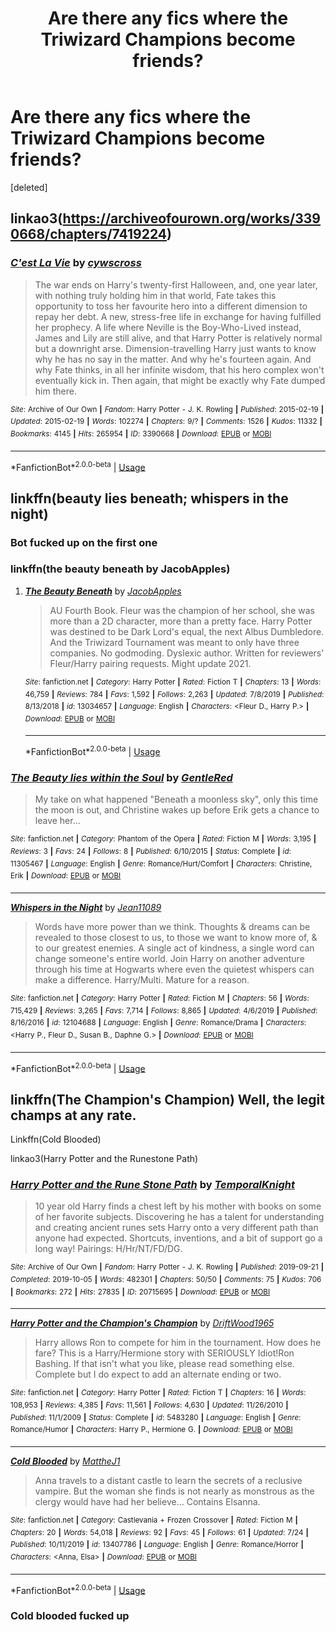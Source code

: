 #+TITLE: Are there any fics where the Triwizard Champions become friends?

* Are there any fics where the Triwizard Champions become friends?
:PROPERTIES:
:Score: 19
:DateUnix: 1596550081.0
:DateShort: 2020-Aug-04
:FlairText: Request
:END:
[deleted]


** linkao3([[https://archiveofourown.org/works/3390668/chapters/7419224]])
:PROPERTIES:
:Author: Llolola
:Score: 3
:DateUnix: 1596550441.0
:DateShort: 2020-Aug-04
:END:

*** [[https://archiveofourown.org/works/3390668][*/C'est La Vie/*]] by [[https://www.archiveofourown.org/users/cywscross/pseuds/cywscross][/cywscross/]]

#+begin_quote
  The war ends on Harry's twenty-first Halloween, and, one year later, with nothing truly holding him in that world, Fate takes this opportunity to toss her favourite hero into a different dimension to repay her debt. A new, stress-free life in exchange for having fulfilled her prophecy. A life where Neville is the Boy-Who-Lived instead, James and Lily are still alive, and that Harry Potter is relatively normal but a downright arse. Dimension-travelling Harry just wants to know why he has no say in the matter. And why he's fourteen again. And why Fate thinks, in all her infinite wisdom, that his hero complex won't eventually kick in. Then again, that might be exactly why Fate dumped him there.
#+end_quote

^{/Site/:} ^{Archive} ^{of} ^{Our} ^{Own} ^{*|*} ^{/Fandom/:} ^{Harry} ^{Potter} ^{-} ^{J.} ^{K.} ^{Rowling} ^{*|*} ^{/Published/:} ^{2015-02-19} ^{*|*} ^{/Updated/:} ^{2015-02-19} ^{*|*} ^{/Words/:} ^{102274} ^{*|*} ^{/Chapters/:} ^{9/?} ^{*|*} ^{/Comments/:} ^{1526} ^{*|*} ^{/Kudos/:} ^{11332} ^{*|*} ^{/Bookmarks/:} ^{4145} ^{*|*} ^{/Hits/:} ^{265954} ^{*|*} ^{/ID/:} ^{3390668} ^{*|*} ^{/Download/:} ^{[[https://archiveofourown.org/downloads/3390668/Cest%20La%20Vie.epub?updated_at=1595053431][EPUB]]} ^{or} ^{[[https://archiveofourown.org/downloads/3390668/Cest%20La%20Vie.mobi?updated_at=1595053431][MOBI]]}

--------------

*FanfictionBot*^{2.0.0-beta} | [[https://github.com/tusing/reddit-ffn-bot/wiki/Usage][Usage]]
:PROPERTIES:
:Author: FanfictionBot
:Score: 3
:DateUnix: 1596550458.0
:DateShort: 2020-Aug-04
:END:


** linkffn(beauty lies beneath; whispers in the night)
:PROPERTIES:
:Author: Kingslayer629736
:Score: 1
:DateUnix: 1596552969.0
:DateShort: 2020-Aug-04
:END:

*** Bot fucked up on the first one
:PROPERTIES:
:Author: ArkonWarlock
:Score: 5
:DateUnix: 1596558555.0
:DateShort: 2020-Aug-04
:END:


*** linkffn(the beauty beneath by JacobApples)
:PROPERTIES:
:Author: Kingslayer629736
:Score: 2
:DateUnix: 1596563069.0
:DateShort: 2020-Aug-04
:END:

**** [[https://www.fanfiction.net/s/13034657/1/][*/The Beauty Beneath/*]] by [[https://www.fanfiction.net/u/4453643/JacobApples][/JacobApples/]]

#+begin_quote
  AU Fourth Book. Fleur was the champion of her school, she was more than a 2D character, more than a pretty face. Harry Potter was destined to be Dark Lord's equal, the next Albus Dumbledore. And the Triwizard Tournament was meant to only have three companies. No godmoding. Dyslexic author. Written for reviewers' Fleur/Harry pairing requests. Might update 2021.
#+end_quote

^{/Site/:} ^{fanfiction.net} ^{*|*} ^{/Category/:} ^{Harry} ^{Potter} ^{*|*} ^{/Rated/:} ^{Fiction} ^{T} ^{*|*} ^{/Chapters/:} ^{13} ^{*|*} ^{/Words/:} ^{46,759} ^{*|*} ^{/Reviews/:} ^{784} ^{*|*} ^{/Favs/:} ^{1,592} ^{*|*} ^{/Follows/:} ^{2,263} ^{*|*} ^{/Updated/:} ^{7/8/2019} ^{*|*} ^{/Published/:} ^{8/13/2018} ^{*|*} ^{/id/:} ^{13034657} ^{*|*} ^{/Language/:} ^{English} ^{*|*} ^{/Characters/:} ^{<Fleur} ^{D.,} ^{Harry} ^{P.>} ^{*|*} ^{/Download/:} ^{[[http://www.ff2ebook.com/old/ffn-bot/index.php?id=13034657&source=ff&filetype=epub][EPUB]]} ^{or} ^{[[http://www.ff2ebook.com/old/ffn-bot/index.php?id=13034657&source=ff&filetype=mobi][MOBI]]}

--------------

*FanfictionBot*^{2.0.0-beta} | [[https://github.com/tusing/reddit-ffn-bot/wiki/Usage][Usage]]
:PROPERTIES:
:Author: FanfictionBot
:Score: 2
:DateUnix: 1596563094.0
:DateShort: 2020-Aug-04
:END:


*** [[https://www.fanfiction.net/s/11305467/1/][*/The Beauty lies within the Soul/*]] by [[https://www.fanfiction.net/u/6469793/GentleRed][/GentleRed/]]

#+begin_quote
  My take on what happened "Beneath a moonless sky", only this time the moon is out, and Christine wakes up before Erik gets a chance to leave her...
#+end_quote

^{/Site/:} ^{fanfiction.net} ^{*|*} ^{/Category/:} ^{Phantom} ^{of} ^{the} ^{Opera} ^{*|*} ^{/Rated/:} ^{Fiction} ^{M} ^{*|*} ^{/Words/:} ^{3,195} ^{*|*} ^{/Reviews/:} ^{3} ^{*|*} ^{/Favs/:} ^{24} ^{*|*} ^{/Follows/:} ^{8} ^{*|*} ^{/Published/:} ^{6/10/2015} ^{*|*} ^{/Status/:} ^{Complete} ^{*|*} ^{/id/:} ^{11305467} ^{*|*} ^{/Language/:} ^{English} ^{*|*} ^{/Genre/:} ^{Romance/Hurt/Comfort} ^{*|*} ^{/Characters/:} ^{Christine,} ^{Erik} ^{*|*} ^{/Download/:} ^{[[http://www.ff2ebook.com/old/ffn-bot/index.php?id=11305467&source=ff&filetype=epub][EPUB]]} ^{or} ^{[[http://www.ff2ebook.com/old/ffn-bot/index.php?id=11305467&source=ff&filetype=mobi][MOBI]]}

--------------

[[https://www.fanfiction.net/s/12104688/1/][*/Whispers in the Night/*]] by [[https://www.fanfiction.net/u/4926128/Jean11089][/Jean11089/]]

#+begin_quote
  Words have more power than we think. Thoughts & dreams can be revealed to those closest to us, to those we want to know more of, & to our greatest enemies. A single act of kindness, a single word can change someone's entire world. Join Harry on another adventure through his time at Hogwarts where even the quietest whispers can make a difference. Harry/Multi. Mature for a reason.
#+end_quote

^{/Site/:} ^{fanfiction.net} ^{*|*} ^{/Category/:} ^{Harry} ^{Potter} ^{*|*} ^{/Rated/:} ^{Fiction} ^{M} ^{*|*} ^{/Chapters/:} ^{56} ^{*|*} ^{/Words/:} ^{715,429} ^{*|*} ^{/Reviews/:} ^{3,265} ^{*|*} ^{/Favs/:} ^{7,714} ^{*|*} ^{/Follows/:} ^{8,865} ^{*|*} ^{/Updated/:} ^{4/6/2019} ^{*|*} ^{/Published/:} ^{8/16/2016} ^{*|*} ^{/id/:} ^{12104688} ^{*|*} ^{/Language/:} ^{English} ^{*|*} ^{/Genre/:} ^{Romance/Drama} ^{*|*} ^{/Characters/:} ^{<Harry} ^{P.,} ^{Fleur} ^{D.,} ^{Susan} ^{B.,} ^{Daphne} ^{G.>} ^{*|*} ^{/Download/:} ^{[[http://www.ff2ebook.com/old/ffn-bot/index.php?id=12104688&source=ff&filetype=epub][EPUB]]} ^{or} ^{[[http://www.ff2ebook.com/old/ffn-bot/index.php?id=12104688&source=ff&filetype=mobi][MOBI]]}

--------------

*FanfictionBot*^{2.0.0-beta} | [[https://github.com/tusing/reddit-ffn-bot/wiki/Usage][Usage]]
:PROPERTIES:
:Author: FanfictionBot
:Score: 1
:DateUnix: 1596553002.0
:DateShort: 2020-Aug-04
:END:


** linkffn(The Champion's Champion) Well, the legit champs at any rate.

Linkffn(Cold Blooded)

linkao3(Harry Potter and the Runestone Path)
:PROPERTIES:
:Author: horrorshowjack
:Score: 1
:DateUnix: 1596586300.0
:DateShort: 2020-Aug-05
:END:

*** [[https://archiveofourown.org/works/20715695][*/Harry Potter and the Rune Stone Path/*]] by [[https://www.archiveofourown.org/users/TemporalKnight/pseuds/TemporalKnight][/TemporalKnight/]]

#+begin_quote
  10 year old Harry finds a chest left by his mother with books on some of her favorite subjects. Discovering he has a talent for understanding and creating ancient runes sets Harry onto a very different path than anyone had expected. Shortcuts, inventions, and a bit of support go a long way! Pairings: H/Hr/NT/FD/DG.
#+end_quote

^{/Site/:} ^{Archive} ^{of} ^{Our} ^{Own} ^{*|*} ^{/Fandom/:} ^{Harry} ^{Potter} ^{-} ^{J.} ^{K.} ^{Rowling} ^{*|*} ^{/Published/:} ^{2019-09-21} ^{*|*} ^{/Completed/:} ^{2019-10-05} ^{*|*} ^{/Words/:} ^{482301} ^{*|*} ^{/Chapters/:} ^{50/50} ^{*|*} ^{/Comments/:} ^{75} ^{*|*} ^{/Kudos/:} ^{706} ^{*|*} ^{/Bookmarks/:} ^{272} ^{*|*} ^{/Hits/:} ^{27835} ^{*|*} ^{/ID/:} ^{20715695} ^{*|*} ^{/Download/:} ^{[[https://archiveofourown.org/downloads/20715695/Harry%20Potter%20and%20the.epub?updated_at=1593143379][EPUB]]} ^{or} ^{[[https://archiveofourown.org/downloads/20715695/Harry%20Potter%20and%20the.mobi?updated_at=1593143379][MOBI]]}

--------------

[[https://www.fanfiction.net/s/5483280/1/][*/Harry Potter and the Champion's Champion/*]] by [[https://www.fanfiction.net/u/2036266/DriftWood1965][/DriftWood1965/]]

#+begin_quote
  Harry allows Ron to compete for him in the tournament. How does he fare? This is a Harry/Hermione story with SERIOUSLY Idiot!Ron Bashing. If that isn't what you like, please read something else. Complete but I do expect to add an alternate ending or two.
#+end_quote

^{/Site/:} ^{fanfiction.net} ^{*|*} ^{/Category/:} ^{Harry} ^{Potter} ^{*|*} ^{/Rated/:} ^{Fiction} ^{T} ^{*|*} ^{/Chapters/:} ^{16} ^{*|*} ^{/Words/:} ^{108,953} ^{*|*} ^{/Reviews/:} ^{4,385} ^{*|*} ^{/Favs/:} ^{11,561} ^{*|*} ^{/Follows/:} ^{4,630} ^{*|*} ^{/Updated/:} ^{11/26/2010} ^{*|*} ^{/Published/:} ^{11/1/2009} ^{*|*} ^{/Status/:} ^{Complete} ^{*|*} ^{/id/:} ^{5483280} ^{*|*} ^{/Language/:} ^{English} ^{*|*} ^{/Genre/:} ^{Romance/Humor} ^{*|*} ^{/Characters/:} ^{Harry} ^{P.,} ^{Hermione} ^{G.} ^{*|*} ^{/Download/:} ^{[[http://www.ff2ebook.com/old/ffn-bot/index.php?id=5483280&source=ff&filetype=epub][EPUB]]} ^{or} ^{[[http://www.ff2ebook.com/old/ffn-bot/index.php?id=5483280&source=ff&filetype=mobi][MOBI]]}

--------------

[[https://www.fanfiction.net/s/13407786/1/][*/Cold Blooded/*]] by [[https://www.fanfiction.net/u/3688540/MattheJ1][/MattheJ1/]]

#+begin_quote
  Anna travels to a distant castle to learn the secrets of a reclusive vampire. But the woman she finds is not nearly as monstrous as the clergy would have had her believe... Contains Elsanna.
#+end_quote

^{/Site/:} ^{fanfiction.net} ^{*|*} ^{/Category/:} ^{Castlevania} ^{+} ^{Frozen} ^{Crossover} ^{*|*} ^{/Rated/:} ^{Fiction} ^{M} ^{*|*} ^{/Chapters/:} ^{20} ^{*|*} ^{/Words/:} ^{54,018} ^{*|*} ^{/Reviews/:} ^{92} ^{*|*} ^{/Favs/:} ^{45} ^{*|*} ^{/Follows/:} ^{61} ^{*|*} ^{/Updated/:} ^{7/24} ^{*|*} ^{/Published/:} ^{10/11/2019} ^{*|*} ^{/id/:} ^{13407786} ^{*|*} ^{/Language/:} ^{English} ^{*|*} ^{/Genre/:} ^{Romance/Horror} ^{*|*} ^{/Characters/:} ^{<Anna,} ^{Elsa>} ^{*|*} ^{/Download/:} ^{[[http://www.ff2ebook.com/old/ffn-bot/index.php?id=13407786&source=ff&filetype=epub][EPUB]]} ^{or} ^{[[http://www.ff2ebook.com/old/ffn-bot/index.php?id=13407786&source=ff&filetype=mobi][MOBI]]}

--------------

*FanfictionBot*^{2.0.0-beta} | [[https://github.com/tusing/reddit-ffn-bot/wiki/Usage][Usage]]
:PROPERTIES:
:Author: FanfictionBot
:Score: 1
:DateUnix: 1596586337.0
:DateShort: 2020-Aug-05
:END:


*** Cold blooded fucked up
:PROPERTIES:
:Author: RedAvacadowo
:Score: 1
:DateUnix: 1596737187.0
:DateShort: 2020-Aug-06
:END:
